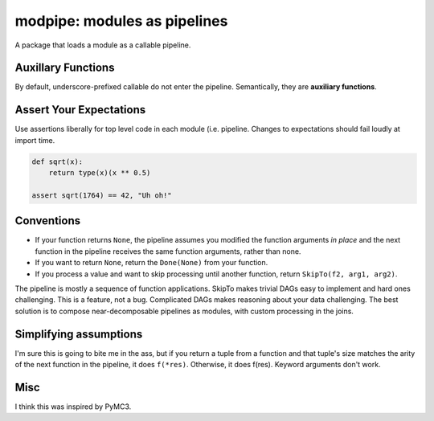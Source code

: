 =============================
modpipe: modules as pipelines
=============================


.. image:: https://img.shields.io/pypi/v/modpipe.svg
        :target: https://pypi.python.org/pypi/modpipe

.. image:: https://img.shields.io/travis/jbn/modpipe.svg
        :target: https://travis-ci.org/jbn/modpipe

.. image:: https://readthedocs.org/projects/modpipe/badge/?version=latest
        :target: https://modpipe.readthedocs.io/en/latest/?badge=latest
        :alt: Documentation Status


.. image:: https://pyup.io/repos/github/jbn/modpipe/shield.svg
     :target: https://pyup.io/repos/github/jbn/modpipe/
     :alt: Updates

A package that loads a module as a callable pipeline.


Auxillary Functions
-------------------

By default, underscore-prefixed callable do not enter the pipeline. Semantically, they are **auxiliary functions**.

Assert Your Expectations
------------------------

Use assertions liberally for top level code in each module (i.e. pipeline. Changes to expectations should fail loudly at import time. 

.. code-block:: python
   
   def sqrt(x):
       return type(x)(x ** 0.5)
   
   assert sqrt(1764) == 42, "Uh oh!"


Conventions
-----------

* If your function returns ``None``, the pipeline assumes you modified the function arguments *in place* and the next function in the pipeline receives the same function arguments, rather than none.
* If you want to return ``None``, return the ``Done(None)`` from your function. 
* If you process a value and want to skip processing until another function, return ``SkipTo(f2, arg1, arg2)``.

The pipeline is mostly a sequence of function applications. SkipTo makes trivial DAGs easy to implement and hard ones challenging. This is a feature, not a bug. Complicated DAGs makes reasoning about your data challenging. The best solution is to compose near-decomposable pipelines as modules, with custom processing in the joins.

Simplifying assumptions 
-----------------------

I'm sure this is going to bite me in the ass, but if you return a tuple from a function and that tuple's size matches the arity of the next function in the pipeline, it does ``f(*res)``. Otherwise, it does f(res). Keyword arguments don't work. 

Misc
----

I think this was inspired by PyMC3.
